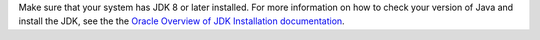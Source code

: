 Make sure that your system has JDK 8 or later installed. For more information
on how to check your version of Java and install the JDK, see the the
`Oracle Overview of JDK Installation documentation <https://www.oracle.com/java/technologies/javase-downloads.html>`_.
